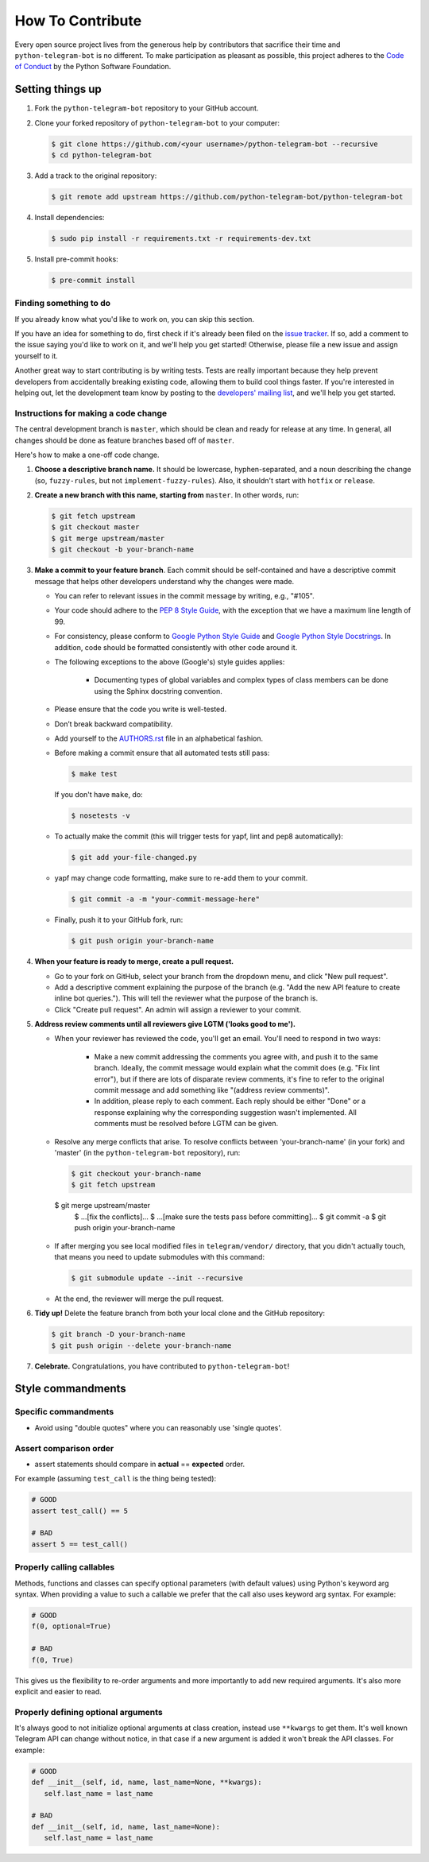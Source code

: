 How To Contribute
=================

Every open source project lives from the generous help by contributors that sacrifice their time and ``python-telegram-bot`` is no different. To make participation as pleasant as possible, this project adheres to the `Code of Conduct`_ by the Python Software Foundation.

Setting things up
-----------------

1. Fork the ``python-telegram-bot`` repository to your GitHub account.

2. Clone your forked repository of ``python-telegram-bot`` to your computer:

   .. code-block:: bash

      $ git clone https://github.com/<your username>/python-telegram-bot --recursive
      $ cd python-telegram-bot

3. Add a track to the original repository:

   .. code-block:: bash

      $ git remote add upstream https://github.com/python-telegram-bot/python-telegram-bot

4. Install dependencies:

   .. code-block:: bash

      $ sudo pip install -r requirements.txt -r requirements-dev.txt


5. Install pre-commit hooks:

   .. code-block:: bash

      $ pre-commit install

Finding something to do
#######################

If you already know what you'd like to work on, you can skip this section.

If you have an idea for something to do, first check if it's already been filed on the `issue tracker`_. If so, add a comment to the issue saying you'd like to work on it, and we'll help you get started! Otherwise, please file a new issue and assign yourself to it.

Another great way to start contributing is by writing tests. Tests are really important because they help prevent developers from accidentally breaking existing code, allowing them to build cool things faster. If you're interested in helping out, let the development team know by posting to the `developers' mailing list`_, and we'll help you get started.

Instructions for making a code change
#####################################

The central development branch is ``master``, which should be clean and ready for release at any time. In general, all changes should be done as feature branches based off of ``master``.

Here's how to make a one-off code change.

1. **Choose a descriptive branch name.** It should be lowercase, hyphen-separated, and a noun describing the change (so, ``fuzzy-rules``, but not ``implement-fuzzy-rules``). Also, it shouldn't start with ``hotfix`` or ``release``.

2. **Create a new branch with this name, starting from** ``master``. In other words, run:

   .. code-block:: bash

      $ git fetch upstream
      $ git checkout master
      $ git merge upstream/master
      $ git checkout -b your-branch-name

3. **Make a commit to your feature branch**. Each commit should be self-contained and have a descriptive commit message that helps other developers understand why the changes were made.

   - You can refer to relevant issues in the commit message by writing, e.g., "#105".

   - Your code should adhere to the `PEP 8 Style Guide`_, with the exception that we have a maximum line length of 99.

   - For consistency, please conform to `Google Python Style Guide`_ and `Google Python Style Docstrings`_. In addition, code should be formatted consistently with other code around it.

   - The following exceptions to the above (Google's) style guides applies:

        - Documenting types of global variables and complex types of class members can be done using the Sphinx docstring convention.

   - Please ensure that the code you write is well-tested.

   - Don’t break backward compatibility.

   - Add yourself to the AUTHORS.rst_ file in an alphabetical fashion.

   - Before making a commit ensure that all automated tests still pass:

     .. code-block::

        $ make test

     If you don't have ``make``, do:

     .. code-block::

        $ nosetests -v

   - To actually make the commit (this will trigger tests for yapf, lint and pep8 automatically):

     .. code-block:: bash

        $ git add your-file-changed.py

   - yapf may change code formatting, make sure to re-add them to your commit.

     .. code-block:: bash

      $ git commit -a -m "your-commit-message-here"

   - Finally, push it to your GitHub fork, run:

     .. code-block:: bash

      $ git push origin your-branch-name

4. **When your feature is ready to merge, create a pull request.**

   - Go to your fork on GitHub, select your branch from the dropdown menu, and click "New pull request".

   - Add a descriptive comment explaining the purpose of the branch (e.g. "Add the new API feature to create inline bot queries."). This will tell the reviewer what the purpose of the branch is.

   - Click "Create pull request". An admin will assign a reviewer to your commit.

5. **Address review comments until all reviewers give LGTM ('looks good to me').**

   - When your reviewer has reviewed the code, you'll get an email. You'll need to respond in two ways:

       - Make a new commit addressing the comments you agree with, and push it to the same branch. Ideally, the commit message would explain what the commit does (e.g. "Fix lint error"), but if there are lots of disparate review comments, it's fine to refer to the original commit message and add something like "(address review comments)".

       - In addition, please reply to each comment. Each reply should be either "Done" or a response explaining why the corresponding suggestion wasn't implemented. All comments must be resolved before LGTM can be given.

   - Resolve any merge conflicts that arise. To resolve conflicts between 'your-branch-name' (in your fork) and 'master' (in the ``python-telegram-bot`` repository), run:

     .. code-block:: bash

        $ git checkout your-branch-name
        $ git fetch upstream
    $ git merge upstream/master
        $ ...[fix the conflicts]...
        $ ...[make sure the tests pass before committing]...
        $ git commit -a
        $ git push origin your-branch-name

   - If after merging you see local modified files in ``telegram/vendor/`` directory, that you didn't actually touch, that means you need to update submodules with this command:

     .. code-block:: bash

      	$ git submodule update --init --recursive

   - At the end, the reviewer will merge the pull request.

6. **Tidy up!** Delete the feature branch from both your local clone and the GitHub repository:

   .. code-block:: bash

      $ git branch -D your-branch-name
      $ git push origin --delete your-branch-name

7. **Celebrate.** Congratulations, you have contributed to ``python-telegram-bot``!

Style commandments
------------------

Specific commandments
#####################

- Avoid using "double quotes" where you can reasonably use 'single quotes'.

Assert comparison order
#######################

- assert statements should compare in **actual** == **expected** order.
For example (assuming ``test_call`` is the thing being tested):

.. code-block:: python

    # GOOD
    assert test_call() == 5

    # BAD
    assert 5 == test_call()

Properly calling callables
##########################

Methods, functions and classes can specify optional parameters (with default
values) using Python's keyword arg syntax. When providing a value to such a
callable we prefer that the call also uses keyword arg syntax. For example:

.. code-block:: python

   # GOOD
   f(0, optional=True)

   # BAD
   f(0, True)

This gives us the flexibility to re-order arguments and more importantly
to add new required arguments. It's also more explicit and easier to read.

Properly defining optional arguments
####################################

It's always good to not initialize optional arguments at class creation,
instead use ``**kwargs`` to get them. It's well known Telegram API can
change without notice, in that case if a new argument is added it won't
break the API classes. For example:

.. code-block:: python

    # GOOD
    def __init__(self, id, name, last_name=None, **kwargs):
       self.last_name = last_name

    # BAD
    def __init__(self, id, name, last_name=None):
       self.last_name = last_name


.. _`Code of Conduct`: https://www.python.org/psf/codeofconduct/
.. _`issue tracker`: https://github.com/python-telegram-bot/python-telegram-bot/issues
.. _`developers' mailing list`: mailto:devs@python-telegram-bot.org
.. _`PEP 8 Style Guide`: https://www.python.org/dev/peps/pep-0008/
.. _`Google Python Style Guide`: https://google-styleguide.googlecode.com/svn/trunk/pyguide.html
.. _`Google Python Style Docstrings`: http://sphinx-doc.org/latest/ext/example_google.html
.. _AUTHORS.rst: ../AUTHORS.rst
